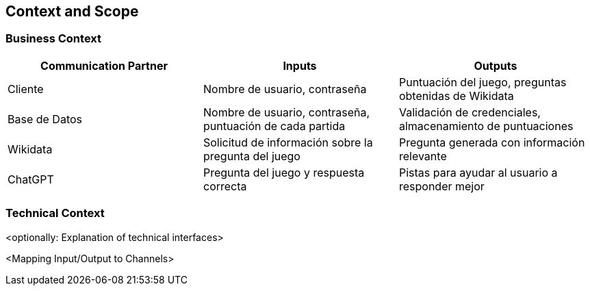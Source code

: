 ifndef::imagesdir[:imagesdir: ../images]

[[section-context-and-scope]]
== Context and Scope

ifdef::arc42help[]
[role="arc42help"]

.Contents
Context and scope - as the name suggests - delimits your system (i.e. your scope) from all its communication partners
(neighboring systems and users, i.e. the context of your system). It thereby specifies the external interfaces.

If necessary, differentiate the business context (domain specific inputs and outputs) from the technical context (channels, protocols, hardware).

.Motivation
The domain interfaces and technical interfaces to communication partners are among your system's most critical aspects. Make sure that you completely understand them.

.Form
Various options:

Context diagrams

Lists of communication partners and their interfaces.

.Further Information

See https://docs.arc42.org/section-3/[Context and Scope] in the arc42 documentation.

endif::arc42help[]

=== Business Context

|===
| Communication Partner | Inputs | Outputs

| Cliente| Nombre de usuario, contraseña
| Puntuación del juego, preguntas obtenidas de Wikidata

| Base de Datos| Nombre de usuario, contraseña, puntuación de cada partida| Validación de credenciales, almacenamiento de puntuaciones

| Wikidata| Solicitud de información sobre la pregunta del juego
| Pregunta generada con información relevante

| ChatGPT| Pregunta del juego y respuesta correcta| Pistas para ayudar al usuario a responder mejor
|===

=== Technical Context

ifdef::arc42help[]
[role="arc42help"]

.Contents
Technical interfaces (channels and transmission media) linking your system to its environment. In addition a mapping of domain specific input/output to the channels, i.e. an explanation which I/O uses which channel.

.Motivation
Many stakeholders make architectural decisions based on the technical interfaces between the system and its context. Especially infrastructure or hardware designers decide these technical interfaces.

.Form
E.g. UML deployment diagram describing channels to neighboring systems,
together with a mapping table showing the relationships between channels and input/output.

endif::arc42help[]



<optionally: Explanation of technical interfaces>

<Mapping Input/Output to Channels>